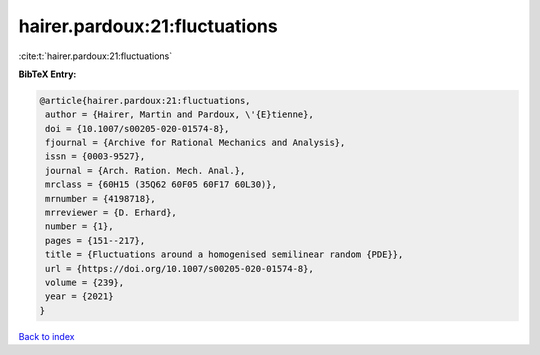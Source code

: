 hairer.pardoux:21:fluctuations
==============================

:cite:t:`hairer.pardoux:21:fluctuations`

**BibTeX Entry:**

.. code-block:: bibtex

   @article{hairer.pardoux:21:fluctuations,
    author = {Hairer, Martin and Pardoux, \'{E}tienne},
    doi = {10.1007/s00205-020-01574-8},
    fjournal = {Archive for Rational Mechanics and Analysis},
    issn = {0003-9527},
    journal = {Arch. Ration. Mech. Anal.},
    mrclass = {60H15 (35Q62 60F05 60F17 60L30)},
    mrnumber = {4198718},
    mrreviewer = {D. Erhard},
    number = {1},
    pages = {151--217},
    title = {Fluctuations around a homogenised semilinear random {PDE}},
    url = {https://doi.org/10.1007/s00205-020-01574-8},
    volume = {239},
    year = {2021}
   }

`Back to index <../By-Cite-Keys.rst>`_
